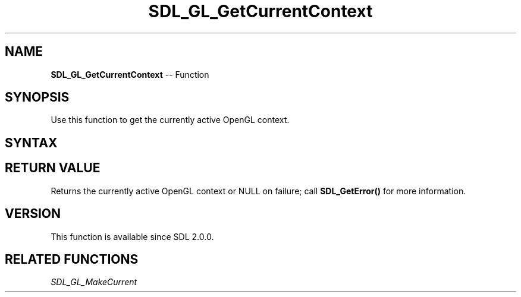 .TH SDL_GL_GetCurrentContext 3 "2018.10.07" "https://github.com/haxpor/sdl2-manpage" "SDL2"
.SH NAME
\fBSDL_GL_GetCurrentContext\fR -- Function

.SH SYNOPSIS
Use this function to get the currently active OpenGL context.

.SH SYNTAX
.TS
tab(:) allbox;
a.
T{
.nf
SDL_GLContext SDL_GL_GetCurrentContext(void)
.fi
T}
.TE

.SH RETURN VALUE
Returns the currently active OpenGL context or NULL on failure; call \fBSDL_GetError()\fR for more information.

.SH VERSION
This function is available since SDL 2.0.0.

.SH RELATED FUNCTIONS
\fISDL_GL_MakeCurrent
